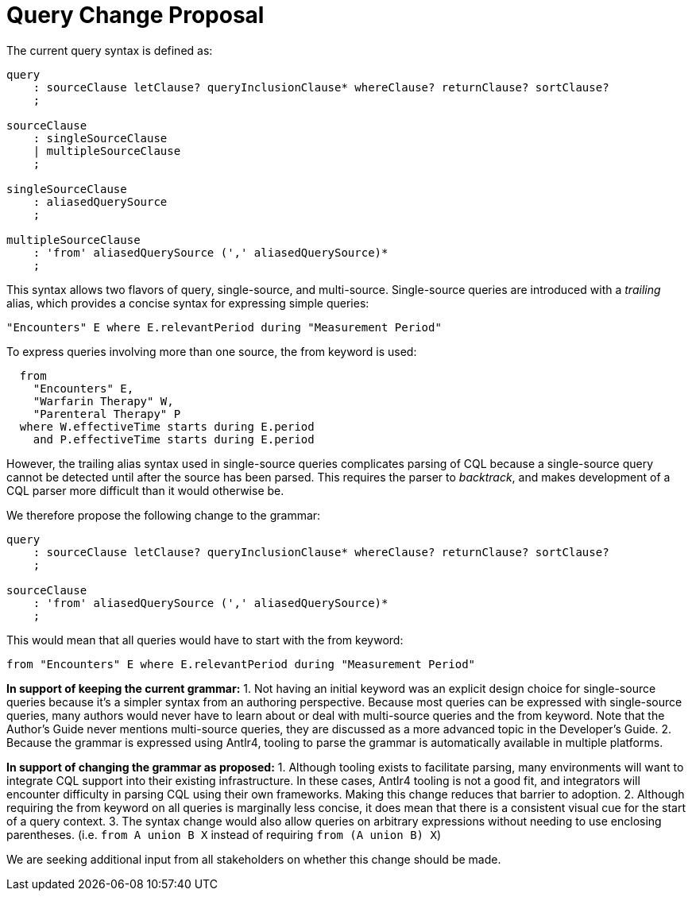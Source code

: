 = Query Change Proposal
:page-layout: current

The current query syntax is defined as:

[source,antlr4]
----
query
    : sourceClause letClause? queryInclusionClause* whereClause? returnClause? sortClause?
    ;

sourceClause
    : singleSourceClause
    | multipleSourceClause
    ;

singleSourceClause
    : aliasedQuerySource
    ;

multipleSourceClause
    : 'from' aliasedQuerySource (',' aliasedQuerySource)*
    ;
----

This syntax allows two flavors of query, single-source, and multi-source. Single-source queries are introduced with a _trailing_ alias, which provides a concise syntax for expressing simple queries:

[source,cql]
----
"Encounters" E where E.relevantPeriod during "Measurement Period"
----

To express queries involving more than one source, the [.kw]#from# keyword is used:

[source,cql]
----
  from 
    "Encounters" E,
    "Warfarin Therapy" W,
    "Parenteral Therapy" P
  where W.effectiveTime starts during E.period
    and P.effectiveTime starts during E.period
----

However, the trailing alias syntax used in single-source queries complicates parsing of CQL because a single-source query cannot be detected until after the source has been parsed. This requires the parser to _backtrack_, and makes development of a CQL parser more difficult than it would otherwise be.

We therefore propose the following change to the grammar:

[source,antlr4]
----
query
    : sourceClause letClause? queryInclusionClause* whereClause? returnClause? sortClause?
    ;

sourceClause
    : 'from' aliasedQuerySource (',' aliasedQuerySource)*
    ;
----

This would mean that all queries would have to start with the [.kw]#from# keyword:

[source,cql]
----
from "Encounters" E where E.relevantPeriod during "Measurement Period"
----

*In support of keeping the current grammar:*
1. Not having an initial keyword was an explicit design choice for single-source queries because it's a simpler syntax from an authoring perspective. Because most queries can be expressed with single-source queries, many authors would never have to learn about or deal with multi-source queries and the [.kw]#from# keyword. Note that the Author's Guide never mentions multi-source queries, they are discussed as a more advanced topic in the Developer's Guide.
2. Because the grammar is expressed using Antlr4, tooling to parse the grammar is automatically available in multiple platforms.

*In support of changing the grammar as proposed:*
1. Although tooling exists to facilitate parsing, many environments will want to integrate CQL support into their existing infrastructure. In these cases, Antlr4 tooling is not a good fit, and integrators will encounter difficulty in parsing CQL using their own frameworks. Making this change reduces that barrier to adoption.
2. Although requiring the [.kw]#from# keyword on all queries is marginally less concise, it does mean that there is a consistent visual cue for the start of a query context.
3. The syntax change would also allow queries on arbitrary expressions without needing to use enclosing parentheses. (i.e. `from A union B X` instead of requiring `from (A union B) X`)

We are seeking additional input from all stakeholders on whether this change should be made.